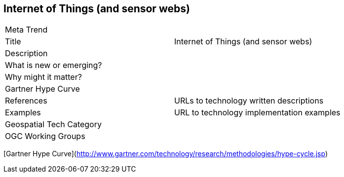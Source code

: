 //////
comment
//////

<<<

== Internet of Things (and sensor webs)

<<<

[width="80%"]
|=======================
|Meta Trend	|
|Title | Internet of Things (and sensor webs)
|Description |
| What is new or emerging?	|
| Why might it matter? |
| Gartner Hype Curve |
|References | URLs to technology written descriptions
|Examples | URL to technology implementation examples
|Geospatial Tech Category 	|
|OGC Working Groups |
|=======================

[Gartner Hype Curve](http://www.gartner.com/technology/research/methodologies/hype-cycle.jsp)
